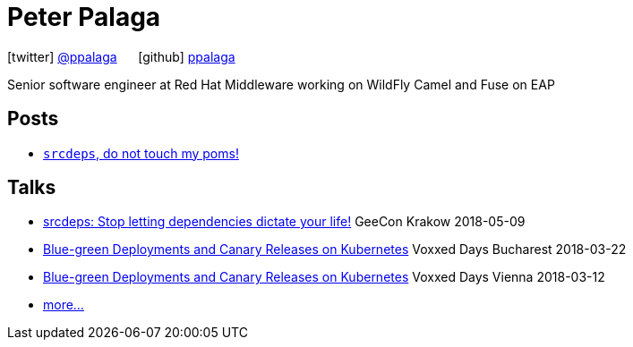 = Peter Palaga
:showtitle:
:page-title: Peter Palaga
:icons: font

icon:twitter[] https://twitter.com/ppalaga[@ppalaga]  {nbsp}{nbsp}{nbsp}{nbsp} icon:github[] https://github.com/ppalaga[ppalaga]

Senior software engineer at Red Hat Middleware working on WildFly Camel and Fuse on EAP

== Posts

* link:/2018/06/05/srcdeps-do-not-touch-my-poms.html[`srcdeps`, do not touch my poms!]

== Talks

* link:presentations/180509-geecon-krakow/index.html[srcdeps: Stop letting dependencies dictate your life!] GeeCon Krakow 2018-05-09
* link:presentations/180322-voxxed-bucharest/index.html[Blue-green Deployments and Canary Releases on Kubernetes] Voxxed Days Bucharest 2018-03-22
* link:presentations/180312-voxxed-vienna/index.html[Blue-green Deployments and Canary Releases on Kubernetes] Voxxed Days Vienna 2018-03-12
* link:talks.html[more...]

